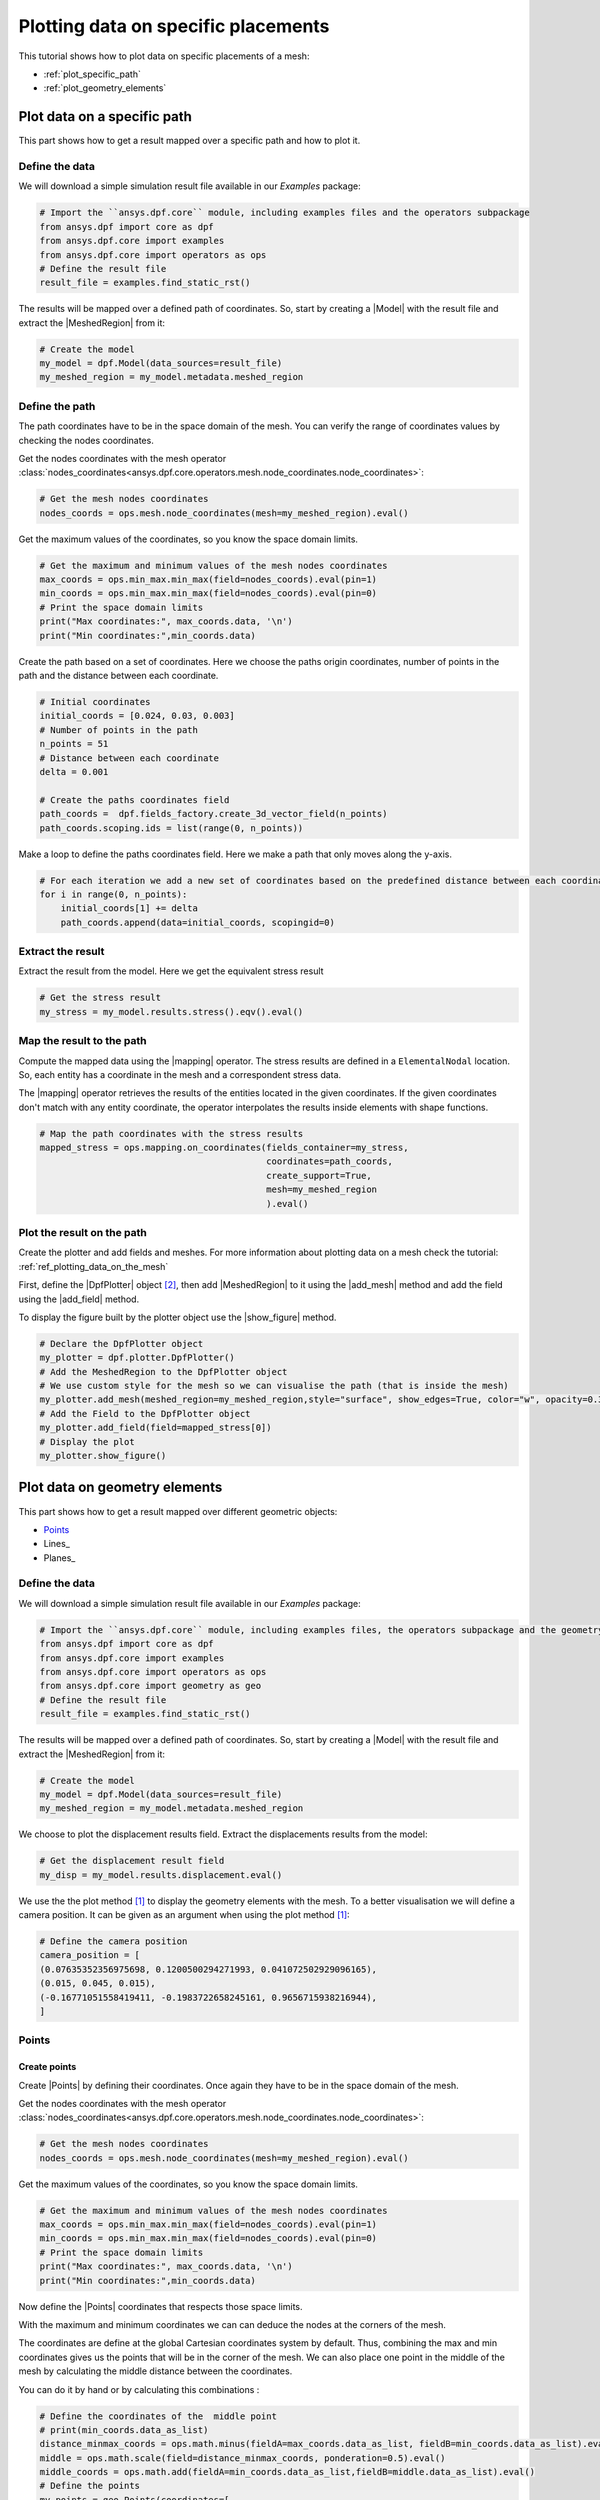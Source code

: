 .. _ref_plotting_data_on_specific_placements:

====================================
Plotting data on specific placements
====================================

.. |DpfPlotter| replace:: :class:`DpfPlotter<ansys.dpf.core.plotter.DpfPlotter>`
.. |add_mesh| replace:: :func:`add_mesh()<ansys.dpf.core.plotter.DpfPlotter.add_mesh>`
.. |add_field| replace:: :func:`add_field()<ansys.dpf.core.plotter.DpfPlotter.add_field>`
.. |show_figure| replace:: :func:`show_figure()<ansys.dpf.core.plotter.DpfPlotter.show_figure>`
.. |MeshedRegion| replace:: :class:`MeshedRegion <ansys.dpf.core.meshed_region.MeshedRegion>`
.. |Model| replace:: :class:`Model <ansys.dpf.core.model.Model>`
.. |Line| replace:: :class:`Line <ansys.dpf.core.geometry.Line>`
.. |Points| replace:: :class:`Points <ansys.dpf.core.geometry.Points>`
.. |Plane| replace:: :class:`Plane <ansys.dpf.core.geometry.Plane>`
.. |mapping| replace:: :class:`mapping <ansys.dpf.core.operators.mapping.on_coordinates.on_coordinates>`
This tutorial shows how to plot data on specific placements of a mesh:

- :ref:`plot_specific_path`
- :ref:`plot_geometry_elements`

.. _plot_specific_path:

Plot data on a specific path
----------------------------

This part shows how to get a result mapped over a specific path and how to plot it.

Define the data
^^^^^^^^^^^^^^^

We will download a simple simulation result file available in our `Examples` package:

.. code-block:: python

    # Import the ``ansys.dpf.core`` module, including examples files and the operators subpackage
    from ansys.dpf import core as dpf
    from ansys.dpf.core import examples
    from ansys.dpf.core import operators as ops
    # Define the result file
    result_file = examples.find_static_rst()

The results will be mapped over a defined path of coordinates. So, start by creating
a |Model| with the result file and extract the |MeshedRegion| from it:

.. code-block:: python

    # Create the model
    my_model = dpf.Model(data_sources=result_file)
    my_meshed_region = my_model.metadata.meshed_region

Define the path
^^^^^^^^^^^^^^^

The path coordinates have to be in the space domain of the mesh. You can verify the
range of coordinates values by checking the nodes coordinates.

Get the nodes coordinates with the mesh operator
:class:`nodes_coordinates<ansys.dpf.core.operators.mesh.node_coordinates.node_coordinates>`:

.. code-block:: python

    # Get the mesh nodes coordinates
    nodes_coords = ops.mesh.node_coordinates(mesh=my_meshed_region).eval()

Get the maximum values of the coordinates, so you know the space domain limits.

.. code-block:: python

    # Get the maximum and minimum values of the mesh nodes coordinates
    max_coords = ops.min_max.min_max(field=nodes_coords).eval(pin=1)
    min_coords = ops.min_max.min_max(field=nodes_coords).eval(pin=0)
    # Print the space domain limits
    print("Max coordinates:", max_coords.data, '\n')
    print("Min coordinates:",min_coords.data)

.. rst-class:: sphx-glr-script-out

 .. jupyter-execute::
    :hide-code:

    from ansys.dpf import core as dpf
    from ansys.dpf.core import examples
    from ansys.dpf.core import operators as ops
    result_file = examples.find_static_rst()
    my_model = dpf.Model(data_sources=result_file)
    my_meshed_region = my_model.metadata.meshed_region
    nodes_coords = ops.mesh.node_coordinates(mesh=my_meshed_region).eval()
    max_coords = ops.min_max.min_max(field=nodes_coords).eval(pin=1)
    min_coords = ops.min_max.min_max(field=nodes_coords).eval(pin=0)
    print("Max coordinates:", max_coords.data, '\n')
    print("Min coordinates:",min_coords.data)


Create the path based on a set of coordinates. Here we choose the paths origin coordinates,
number of points in the path and the distance between each coordinate.

.. code-block:: python

    # Initial coordinates
    initial_coords = [0.024, 0.03, 0.003]
    # Number of points in the path
    n_points = 51
    # Distance between each coordinate
    delta = 0.001

    # Create the paths coordinates field
    path_coords =  dpf.fields_factory.create_3d_vector_field(n_points)
    path_coords.scoping.ids = list(range(0, n_points))

Make a loop to define the paths coordinates field. Here we make a path that only moves along the y-axis.

.. code-block:: python

    # For each iteration we add a new set of coordinates based on the predefined distance between each coordinate
    for i in range(0, n_points):
        initial_coords[1] += delta
        path_coords.append(data=initial_coords, scopingid=0)

Extract the result
^^^^^^^^^^^^^^^^^^

Extract the result from the model. Here we get the equivalent stress result

.. code-block:: python

    # Get the stress result
    my_stress = my_model.results.stress().eqv().eval()

Map the result to the path
^^^^^^^^^^^^^^^^^^^^^^^^^^

Compute the mapped data using the |mapping| operator. The stress results are defined in a ``ElementalNodal`` location.
So, each entity has a coordinate in the mesh and a correspondent stress data.

The |mapping| operator retrieves the results of the entities located in the given coordinates.
If the given coordinates don't match with any entity coordinate, the operator interpolates the results inside
elements with shape functions.

.. code-block:: python

    # Map the path coordinates with the stress results
    mapped_stress = ops.mapping.on_coordinates(fields_container=my_stress,
                                               coordinates=path_coords,
                                               create_support=True,
                                               mesh=my_meshed_region
                                               ).eval()

Plot the result on the path
^^^^^^^^^^^^^^^^^^^^^^^^^^^

Create the plotter and add fields and meshes. For more information about
plotting data on a mesh check the tutorial: :ref:`ref_plotting_data_on_the_mesh`

First, define the |DpfPlotter| object [2]_, then add |MeshedRegion|
to it using the |add_mesh| method and add the field using the |add_field| method.

To display the figure built by the plotter object use the |show_figure|  method.

.. code-block:: python

    # Declare the DpfPlotter object
    my_plotter = dpf.plotter.DpfPlotter()
    # Add the MeshedRegion to the DpfPlotter object
    # We use custom style for the mesh so we can visualise the path (that is inside the mesh)
    my_plotter.add_mesh(meshed_region=my_meshed_region,style="surface", show_edges=True, color="w", opacity=0.3)
    # Add the Field to the DpfPlotter object
    my_plotter.add_field(field=mapped_stress[0])
    # Display the plot
    my_plotter.show_figure()

.. rst-class:: sphx-glr-script-out

 .. jupyter-execute::
    :hide-code:

    initial_coords = [0.024, 0.03, 0.003]
    n_points = 51
    delta = 0.001
    path_coords =  dpf.fields_factory.create_3d_vector_field(n_points)
    path_coords.scoping.ids = list(range(0, n_points))
    for i in range(0, n_points):
        initial_coords[1] += delta
        path_coords.append(data=initial_coords, scopingid=0)
    my_stress = my_model.results.stress().eqv().eval()
    mapped_stress = ops.mapping.on_coordinates(fields_container=my_stress,
                                               coordinates=path_coords,
                                               create_support=True,
                                               mesh=my_meshed_region
                                               ).eval()
    my_plotter = dpf.plotter.DpfPlotter()
    my_plotter.add_mesh(meshed_region=my_meshed_region,style="surface", show_edges=True, color="w", opacity=0.3)
    my_plotter.add_field(field=mapped_stress[0])
    my_plotter.show_figure()

.. _plot_geometry_elements:

Plot data on geometry elements
------------------------------

This part shows how to get a result mapped over different geometric objects:

- Points_
- Lines_
- Planes_
Define the data
^^^^^^^^^^^^^^^

We will download a simple simulation result file available in our `Examples` package:

.. code-block:: python

    # Import the ``ansys.dpf.core`` module, including examples files, the operators subpackage and the geometry module
    from ansys.dpf import core as dpf
    from ansys.dpf.core import examples
    from ansys.dpf.core import operators as ops
    from ansys.dpf.core import geometry as geo
    # Define the result file
    result_file = examples.find_static_rst()

The results will be mapped over a defined path of coordinates. So, start by creating
a |Model| with the result file and extract the |MeshedRegion| from it:

.. code-block:: python

    # Create the model
    my_model = dpf.Model(data_sources=result_file)
    my_meshed_region = my_model.metadata.meshed_region

We choose to plot the displacement results field. Extract the displacements results from the model:

.. code-block:: python

    # Get the displacement result field
    my_disp = my_model.results.displacement.eval()

We use the the plot method [1]_ to display the geometry elements with the mesh. To a better
visualisation we will define a camera position. It can be given as an argument when using the
plot method [1]_:

.. code-block:: python

    # Define the camera position
    camera_position = [
    (0.07635352356975698, 0.1200500294271993, 0.041072502929096165),
    (0.015, 0.045, 0.015),
    (-0.16771051558419411, -0.1983722658245161, 0.9656715938216944),
    ]

Points
^^^^^^

Create points
~~~~~~~~~~~~~

Create |Points| by defining their coordinates. Once again they have to be in the space domain of the mesh.

Get the nodes coordinates with the mesh operator
:class:`nodes_coordinates<ansys.dpf.core.operators.mesh.node_coordinates.node_coordinates>`:

.. code-block:: python

    # Get the mesh nodes coordinates
    nodes_coords = ops.mesh.node_coordinates(mesh=my_meshed_region).eval()

Get the maximum values of the coordinates, so you know the space domain limits.

.. code-block:: python

    # Get the maximum and minimum values of the mesh nodes coordinates
    max_coords = ops.min_max.min_max(field=nodes_coords).eval(pin=1)
    min_coords = ops.min_max.min_max(field=nodes_coords).eval(pin=0)
    # Print the space domain limits
    print("Max coordinates:", max_coords.data, '\n')
    print("Min coordinates:",min_coords.data)

.. rst-class:: sphx-glr-script-out

 .. jupyter-execute::
    :hide-code:

    from ansys.dpf import core as dpf
    from ansys.dpf.core import examples
    from ansys.dpf.core import operators as ops
    from ansys.dpf.core import geometry as geo
    result_file = examples.find_static_rst()
    my_model = dpf.Model(data_sources=result_file)
    my_meshed_region = my_model.metadata.meshed_region
    my_disp = my_model.results.displacement
    camera_position = [
    (0.07635352356975698, 0.1200500294271993, 0.041072502929096165),
    (0.015, 0.045, 0.015),
    (-0.16771051558419411, -0.1983722658245161, 0.9656715938216944),
    ]
    nodes_coords = ops.mesh.node_coordinates(mesh=my_meshed_region).eval()
    max_coords = ops.min_max.min_max(field=nodes_coords).eval(pin=1)
    min_coords = ops.min_max.min_max(field=nodes_coords).eval(pin=0)
    print("Max coordinates:", max_coords.data, '\n')
    print("Min coordinates:",min_coords.data)

Now define the |Points| coordinates that respects those space limits.

With the maximum and minimum coordinates we can can deduce the nodes at the corners of the mesh.

The coordinates are define at the global Cartesian coordinates system by default. Thus, combining
the max and min coordinates gives us the points that will be in the corner of the mesh. We can also
place one point in the middle of the mesh by calculating the middle distance between the coordinates.

You can do it by hand or by calculating this combinations :

.. code-block:: python

    # Define the coordinates of the  middle point
    # print(min_coords.data_as_list)
    distance_minmax_coords = ops.math.minus(fieldA=max_coords.data_as_list, fieldB=min_coords.data_as_list).eval()
    middle = ops.math.scale(field=distance_minmax_coords, ponderation=0.5).eval()
    middle_coords = ops.math.add(fieldA=min_coords.data_as_list,fieldB=middle.data_as_list).eval()
    # Define the points
    my_points = geo.Points(coordinates=[
                                      [0.0, 0.03, 0.0],
                                      [0.0, 0.06, 0.0],
                                      [0.03, 0.06, 0.0],
                                      [0.03, 0.03, 0.0],
                                      [0.0, 0.03, 0.03],
                                      [0.0, 0.06, 0.03],
                                      [0.03, 0.06, 0.03],
                                      [0.03, 0.03, 0.03],
                                      middle_coords.data_as_list
                                    ]
                        )

Check the points on the mesh with a plot
~~~~~~~~~~~~~~~~~~~~~~~~~~~~~~~~~~~~~~~~

You can plot the |Points| together with the mesh:

.. code-block:: python

    # Display the mesh and the points
    my_points.plot(mesh=my_meshed_region, cpos=camera_position)

.. rst-class:: sphx-glr-script-out

 .. jupyter-execute::
    :hide-code:

    distance_minmax_coords = ops.math.minus(fieldA=max_coords.data_as_list, fieldB=min_coords.data_as_list).eval()
    middle = ops.math.scale(field=distance_minmax_coords, ponderation=0.5).eval()
    middle_coords = ops.math.add(fieldA=min_coords.data_as_list,fieldB=middle.data_as_list).eval()
    my_points = geo.Points(coordinates=[
                                      [0.0, 0.03, 0.0],
                                      [0.0, 0.06, 0.0],
                                      [0.03, 0.06, 0.0],
                                      [0.03, 0.03, 0.0],
                                      [0.0, 0.03, 0.03],
                                      [0.0, 0.06, 0.03],
                                      [0.03, 0.06, 0.03],
                                      [0.03, 0.03, 0.03],
                                      middle_coords.data_as_list
                                    ]
                        )
    my_points.plot(mesh=my_meshed_region, cpos=camera_position)

Map displacement field to the points
~~~~~~~~~~~~~~~~~~~~~~~~~~~~~~~~~~~~

Compute the mapped data using the |mapping| operator. The displacement results are defined in a ``Nodal`` location.
So, each node has a coordinate in the mesh and a correspondent displacement data.

The |mapping| operator retrieves the results of the entities located in the given coordinates.
If the given coordinates don't match with any entity coordinate, the operator interpolates the results inside
elements with shape functions.

.. code-block:: python

    # Map the points coordinates with the displacement results and get the field
    mapped_disp_points = ops.mapping.on_coordinates(fields_container=my_disp,
                                                    coordinates=dpf.fields_factory.field_from_array(arr=my_points.coordinates.data),
                                                    create_support=True,
                                                    mesh=my_meshed_region
                                                    ).eval()[0]

Plot displacement field on the points
~~~~~~~~~~~~~~~~~~~~~~~~~~~~~~~~~~~~~

Create the plotter and add fields and meshes. For more information about
plotting data on a mesh check the tutorial: :ref:`ref_plotting_data_on_the_mesh`

First, define the |DpfPlotter| object [2]_, then add |MeshedRegion|
to it using the |add_mesh| method and add the field using the |add_field| method.

To display the figure built by the plotter object use the |show_figure| method.

.. code-block:: python

    # Declare the DpfPlotter object
    my_plotter = dpf.plotter.DpfPlotter()
    # Add the MeshedRegion to the DpfPlotter object
    # We use custom style for the mesh so we can visualise the points
    my_plotter.add_mesh(meshed_region=my_meshed_region,style="surface", show_edges=True, color="w", opacity=0.3)
    # Add the Field to the DpfPlotter object
    my_plotter.add_field(field=mapped_disp_points, point_size=20.0, render_points_as_spheres=True)
    # Display the plot
    my_plotter.show_figure(show_axes=True, cpos=camera_position)

.. rst-class:: sphx-glr-script-out

 .. jupyter-execute::
    :hide-code:

    mapped_disp_points = ops.mapping.on_coordinates(fields_container=my_disp,
                                                    coordinates=dpf.fields_factory.field_from_array(arr=my_points.coordinates.data),
                                                    create_support=True,
                                                    mesh=my_meshed_region
                                                    ).eval()[0]
    my_plotter = dpf.plotter.DpfPlotter()
    my_plotter.add_mesh(meshed_region=my_meshed_region,style="surface", show_edges=True, color="w", opacity=0.3)
    my_plotter.add_field(field=mapped_disp_points,point_size=20.0, render_points_as_spheres=True)
    my_plotter.show_figure(show_axes=True, cpos=camera_position)

Line
^^^^

Create the line
~~~~~~~~~~~~~~~

Create a |Line| passing through the mesh diagonal. To create a |Line|
you need pass as arguments: the coordinates of the starting and ending points
and the number of points where the |Line| object will be discretized.

Check the `Create points`_ section to understand how we defined the points coordinates.

.. code-block:: python

    # Create the Line object
    my_line = geo.Line(coordinates=[[0.0, 0.06, 0.0], [0.03, 0.03, 0.03]],
                       n_points=50
                       )

Check the line on the mesh with a plot
~~~~~~~~~~~~~~~~~~~~~~~~~~~~~~~~~~~~~~

You can plot the |Line| together with the mesh:

.. code-block:: python

    # Display the mesh and the line
    my_line.plot(mesh=my_meshed_region, cpos=camera_position)

.. rst-class:: sphx-glr-script-out

 .. jupyter-execute::
    :hide-code:

    my_line = geo.Line(coordinates=[[0.0, 0.06, 0.0], [0.03, 0.03, 0.03]],
                       n_points=50
                       )
    my_line.plot(mesh=my_meshed_region, cpos=camera_position)

Map displacement field to the line
~~~~~~~~~~~~~~~~~~~~~~~~~~~~~~~~~~

Compute the mapped data using the |mapping| operator. The displacement results are defined in a ``Nodal`` location.
So, each node has a coordinate in the mesh and a correspondent displacement data.

The |mapping| operator retrieves the results of the entities located in the given coordinates.
If the given coordinates don't match with any entity coordinate, the operator interpolates the results inside
elements with shape functions.

.. code-block:: python

    # Map the line coordinates with the displacement results and get the field
    mapped_disp_line = ops.mapping.on_coordinates(fields_container=my_disp,
                                                  coordinates=my_line.mesh.nodes.coordinates_field,
                                                  create_support=True,
                                                  mesh=my_meshed_region
                                                   ).eval()[0]

Plot displacement field on the line
~~~~~~~~~~~~~~~~~~~~~~~~~~~~~~~~~~~

Plot displacement field on the |Line| and display mesh in background.
Create the plotter and add fields and meshes. For more information about
plotting data on a mesh check the tutorial: :ref:`ref_plotting_data_on_the_mesh`

First, define the |DpfPlotter| object [2]_, then add |MeshedRegion|
to it using the |add_mesh| method and add the field using the |add_field| method.

To display the figure built by the plotter object use the |show_figure| method.

.. code-block:: python

    # Declare the DpfPlotter object
    my_plotter = dpf.plotter.DpfPlotter()
    # Add the MeshedRegion to the DpfPlotter object
    # We use custom style for the mesh so we can visualise the points
    my_plotter.add_mesh(meshed_region=my_meshed_region,style="surface", show_edges=True, color="w", opacity=0.3)
    # Add the Field to the DpfPlotter object
    my_plotter.add_field(field=mapped_disp_line)
    # Display the plot
    my_plotter.show_figure(show_axes=True, cpos=camera_position)

.. rst-class:: sphx-glr-script-out

 .. jupyter-execute::
    :hide-code:

    mapped_disp_line = ops.mapping.on_coordinates(fields_container=my_disp,
                                                  coordinates=my_line.mesh.nodes.coordinates_field,
                                                  create_support=True,
                                                  mesh=my_meshed_region
                                                   ).eval()[0]
    my_plotter = dpf.plotter.DpfPlotter()
    my_plotter.add_mesh(meshed_region=my_meshed_region,style="surface", show_edges=True, color="w", opacity=0.3)
    my_plotter.add_field(field=mapped_disp_line,meshed_region=my_line.mesh)
    my_plotter.show_figure(show_axes=True, cpos=camera_position)

Plane
^^^^^

Create the plane
~~~~~~~~~~~~~~~~

Create a vertical |Plane| passing through the mesh mid point. To create a |Plane|
you need pass as arguments: the coordinates of the center point, the vector of the normal direction to the plane,
and the width (x direction), height (y direction) and the number of cells(x and y direction) where the |Plane|
object will be discretized.

Check the `Create points`_ section to understand how we defined the mesh space coordinates .

.. code-block:: python

    # Create the Plane object
    my_plane = geo.Plane(center=middle_coords.data_as_list,
                         normal=[1, 1, 0],
                         width=0.03,
                         height=0.03,
                         n_cells_x=10,
                         n_cells_y=10,
                         )

Check the plane on the mesh with a plot
~~~~~~~~~~~~~~~~~~~~~~~~~~~~~~~~~~~~~~~

You can plot the |Plane| together with the mesh:

.. code-block:: python

    # Display the mesh and the plane
    my_plane.plot(mesh=my_meshed_region, cpos=camera_position)

.. rst-class:: sphx-glr-script-out

 .. jupyter-execute::
    :hide-code:

    my_plane = geo.Plane(center=middle_coords.data_as_list,
                         normal=[1, 1, 0],
                         width=0.03,
                         height=0.03,
                         n_cells_x=10,
                         n_cells_y=10,
                         )
    my_plane.plot(mesh=my_meshed_region, cpos=camera_position)

Map displacement field to the plane
~~~~~~~~~~~~~~~~~~~~~~~~~~~~~~~~~~~

Compute the mapped data using the |mapping| operator. The displacement results are defined in a ``Nodal`` location.
So, each node has a coordinate in the mesh and a correspondent displacement data.

The |mapping| operator retrieves the results of the entities located in the given coordinates.
If the given coordinates don't match with any entity coordinate, the operator interpolates the results inside
elements with shape functions.

.. code-block:: python

    # Map the line coordinates with the displacement results and get the field
    mapped_disp_plane = ops.mapping.on_coordinates(fields_container=my_disp,
                                                   coordinates=my_plane.mesh.nodes.coordinates_field,
                                                   create_support=True,
                                                   mesh=my_meshed_region
                                                   ).eval()[0]

Plot displacement field on the plane
~~~~~~~~~~~~~~~~~~~~~~~~~~~~~~~~~~~~

Plot displacement field on the |Plane| and display mesh in background.
Create the plotter and add fields and meshes. For more information about
plotting data on a mesh check the tutorial: :ref:`ref_plotting_data_on_the_mesh`

First, define the |DpfPlotter| object [2]_, then add |MeshedRegion|
to it using the |add_mesh| method and add the field using the |add_field| method.

To display the figure built by the plotter object use the |show_figure| method.

.. code-block:: python

    # Declare the DpfPlotter object
    my_plotter = dpf.plotter.DpfPlotter()
    # Add the MeshedRegion to the DpfPlotter object
    # We use custom style for the mesh so we can visualise the points
    my_plotter.add_mesh(meshed_region=my_meshed_region,style="surface", show_edges=True, color="w", opacity=0.3)
    # Add the Field to the DpfPlotter object
    my_plotter.add_field(field=mapped_disp_plane, meshed_region=my_plane.mesh, show_edges=False)
    # Display the plot
    my_plotter.show_figure(show_axes=True, cpos=camera_position)

.. rst-class:: sphx-glr-script-out

 .. jupyter-execute::
    :hide-code:

    mapped_disp_plane = ops.mapping.on_coordinates(fields_container=my_disp,
                                                   coordinates=my_plane.mesh.nodes.coordinates_field,
                                                   create_support=True,
                                                   mesh=my_meshed_region
                                                   ).eval()[0]
    my_plotter = dpf.plotter.DpfPlotter()
    my_plotter.add_mesh(meshed_region=my_meshed_region,style="surface", show_edges=True, color="w", opacity=0.3)
    my_plotter.add_field(field=mapped_disp_plane, meshed_region=my_plane.mesh, show_edges=False)
    my_plotter.show_figure(show_axes=True, cpos=camera_position)

.. rubric:: Footnotes

.. [1] The default plotter settings display the mesh with edges, lighting and axis widget enabled.
Nevertheless, as we use the `PyVista <https://github.com/pyvista/pyvista>`_ library to create
the plot you can use additional PyVista arguments (available at: :func:`pyvista.plot`).

.. [2] Here we use the |DpfPlotter| object, that is currently a PyVista based object.
That means that PyVista must be installed, and that it supports kwargs as
parameter (the argument must be supported by the installed PyVista version).

The default |DpfPlotter| object settings display the mesh with edges and lighting
enabled. Nevertheless, as we use the `PyVista <https://github.com/pyvista/pyvista>`_
library to create the plot you can use additional PyVista arguments for the |DpfPlotter|
object and |add_field| method (available at: :func:`pyvista.plot`).